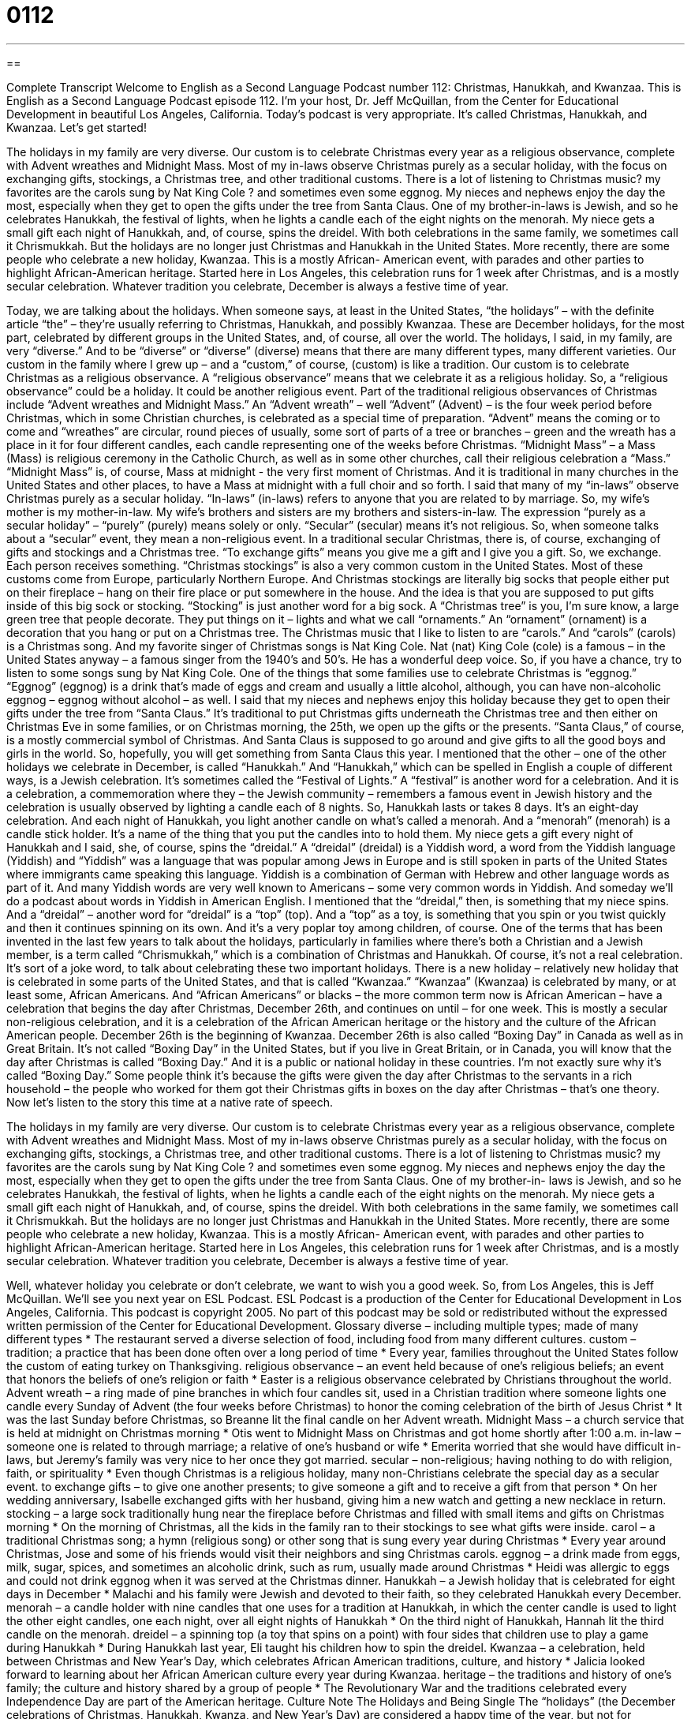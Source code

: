 = 0112
:toc: left
:toclevels: 3
:sectnums:
:stylesheet: ../../../myAdocCss.css

'''

== 

Complete Transcript
Welcome to English as a Second Language Podcast number 112: Christmas, Hanukkah, and Kwanzaa.
This is English as a Second Language Podcast episode 112. I’m your host, Dr. Jeff McQuillan, from the Center for Educational Development in beautiful Los Angeles, California.
Today’s podcast is very appropriate. It’s called Christmas, Hanukkah, and Kwanzaa. Let’s get started!
[start of story]
The holidays in my family are very diverse. Our custom is to celebrate Christmas every year as a religious observance, complete with Advent wreathes and Midnight Mass. Most of my in-laws observe Christmas purely as a secular holiday, with the focus on exchanging gifts, stockings, a Christmas tree, and other traditional customs. There is a lot of listening to Christmas music? my favorites are the carols sung by Nat King Cole ? and sometimes even some eggnog. My nieces and nephews enjoy the day the most, especially when they get to open the gifts under the tree from Santa Claus.
One of my brother-in-laws is Jewish, and so he celebrates Hanukkah, the festival of lights, when he lights a candle each of the eight nights on the menorah. My niece gets a small gift each night of Hanukkah, and, of course, spins the dreidel. With both celebrations in the same family, we sometimes call it Chrismukkah.
But the holidays are no longer just Christmas and Hanukkah in the United States. More recently, there are some people who celebrate a new holiday, Kwanzaa. This is a mostly African- American event, with parades and other parties to highlight African-American heritage. Started here in Los Angeles, this celebration runs for 1 week after Christmas, and is a mostly secular celebration.
Whatever tradition you celebrate, December is always a festive time of year.
[end of story]
Today, we are talking about the holidays. When someone says, at least in the United States, “the holidays” – with the definite article “the” – they’re usually referring to Christmas, Hanukkah, and possibly Kwanzaa. These are December holidays, for the most part, celebrated by different groups in the United States, and, of course, all over the world.
The holidays, I said, in my family, are very “diverse.” And to be “diverse” or “diverse” (diverse) means that there are many different types, many different varieties. Our custom in the family where I grew up – and a “custom,” of course, (custom) is like a tradition. Our custom is to celebrate Christmas as a religious observance. A “religious observance” means that we celebrate it as a religious holiday. So, a “religious observance” could be a holiday. It could be another religious event. Part of the traditional religious observances of Christmas include “Advent wreathes and Midnight Mass.” An “Advent wreath” – well “Advent” (Advent) – is the four week period before Christmas, which in some Christian churches, is celebrated as a special time of preparation. “Advent” means the coming or to come and “wreathes” are circular, round pieces of usually, some sort of parts of a tree or branches – green and the wreath has a place in it for four different candles, each candle representing one of the weeks before Christmas. “Midnight Mass” – a Mass (Mass) is religious ceremony in the Catholic Church, as well as in some other churches, call their religious celebration a “Mass.” “Midnight Mass” is, of course, Mass at midnight - the very first moment of Christmas. And it is traditional in many churches in the United States and other places, to have a Mass at midnight with a full choir and so forth.
I said that many of my “in-laws” observe Christmas purely as a secular holiday. “In-laws” (in-laws) refers to anyone that you are related to by marriage. So, my wife’s mother is my mother-in-law. My wife’s brothers and sisters are my brothers and sisters-in-law. The expression “purely as a secular holiday” – “purely” (purely) means solely or only. “Secular” (secular) means it’s not religious. So, when someone talks about a “secular” event, they mean a non-religious event. In a traditional secular Christmas, there is, of course, exchanging of gifts and stockings and a Christmas tree. “To exchange gifts” means you give me a gift and I give you a gift. So, we exchange. Each person receives something. “Christmas stockings” is also a very common custom in the United States. Most of these customs come from Europe, particularly Northern Europe. And Christmas stockings are literally big socks that people either put on their fireplace – hang on their fire place or put somewhere in the house. And the idea is that you are supposed to put gifts inside of this big sock or stocking. “Stocking” is just another word for a big sock.
A “Christmas tree” is you, I’m sure know, a large green tree that people decorate. They put things on it – lights and what we call “ornaments.” An “ornament” (ornament) is a decoration that you hang or put on a Christmas tree. The Christmas music that I like to listen to are “carols.” And “carols” (carols) is a Christmas song. And my favorite singer of Christmas songs is Nat King Cole. Nat (nat) King Cole (cole) is a famous – in the United States anyway – a famous singer from the 1940’s and 50’s. He has a wonderful deep voice. So, if you have a chance, try to listen to some songs sung by Nat King Cole.
One of the things that some families use to celebrate Christmas is “eggnog.” “Eggnog” (eggnog) is a drink that’s made of eggs and cream and usually a little alcohol, although, you can have non-alcoholic eggnog – eggnog without alcohol – as well. I said that my nieces and nephews enjoy this holiday because they get to open their gifts under the tree from “Santa Claus.” It’s traditional to put Christmas gifts underneath the Christmas tree and then either on Christmas Eve in some families, or on Christmas morning, the 25th, we open up the gifts or the presents. “Santa Claus,” of course, is a mostly commercial symbol of Christmas. And Santa Claus is supposed to go around and give gifts to all the good boys and girls in the world. So, hopefully, you will get something from Santa Claus this year.
I mentioned that the other – one of the other holidays we celebrate in December, is called “Hanukkah.” And “Hanukkah,” which can be spelled in English a couple of different ways, is a Jewish celebration. It’s sometimes called the “Festival of Lights.” A “festival” is another word for a celebration. And it is a celebration, a commemoration where they – the Jewish community – remembers a famous event in Jewish history and the celebration is usually observed by lighting a candle each of 8 nights. So, Hanukkah lasts or takes 8 days. It’s an eight-day celebration. And each night of Hanukkah, you light another candle on what’s called a menorah. And a “menorah” (menorah) is a candle stick holder. It’s a name of the thing that you put the candles into to hold them.
My niece gets a gift every night of Hanukkah and I said, she, of course, spins the “dreidal.” A “dreidal” (dreidal) is a Yiddish word, a word from the Yiddish language (Yiddish) and “Yiddish” was a language that was popular among Jews in Europe and is still spoken in parts of the United States where immigrants came speaking this language. Yiddish is a combination of German with Hebrew and other language words as part of it. And many Yiddish words are very well known to Americans – some very common words in Yiddish. And someday we’ll do a podcast about words in Yiddish in American English. I mentioned that the “dreidal,” then, is something that my niece spins. And a “dreidal” – another word for “dreidal” is a “top” (top). And a “top” as a toy, is something that you spin or you twist quickly and then it continues spinning on its own. And it’s a very poplar toy among children, of course.
One of the terms that has been invented in the last few years to talk about the holidays, particularly in families where there’s both a Christian and a Jewish member, is a term called “Chrismukkah,” which is a combination of Christmas and Hanukkah. Of course, it’s not a real celebration. It’s sort of a joke word, to talk about celebrating these two important holidays.
There is a new holiday – relatively new holiday that is celebrated in some parts of the United States, and that is called “Kwanzaa.” “Kwanzaa” (Kwanzaa) is celebrated by many, or at least some, African Americans. And “African Americans” or blacks – the more common term now is African American – have a celebration that begins the day after Christmas, December 26th, and continues on until – for one week. This is mostly a secular non-religious celebration, and it is a celebration of the African American heritage or the history and the culture of the African American people. December 26th is the beginning of Kwanzaa. December 26th is also called “Boxing Day” in Canada as well as in Great Britain. It’s not called “Boxing Day” in the United States, but if you live in Great Britain, or in Canada, you will know that the day after Christmas is called “Boxing Day.” And it is a public or national holiday in these countries. I’m not exactly sure why it’s called “Boxing Day.” Some people think it’s because the gifts were given the day after Christmas to the servants in a rich household – the people who worked for them got their Christmas gifts in boxes on the day after Christmas – that’s one theory.
Now let’s listen to the story this time at a native rate of speech.
[start of story]
The holidays in my family are very diverse. Our custom is to celebrate Christmas every year as a religious observance, complete with Advent wreathes and Midnight Mass. Most of my in-laws observe Christmas purely as a secular holiday, with the focus on exchanging gifts, stockings, a Christmas tree, and other traditional customs. There is a lot of listening to Christmas music? my favorites are the carols sung by Nat King Cole ? and sometimes even some eggnog. My nieces and nephews enjoy the day the most, especially when they get to open the gifts under the tree from Santa Claus.
One of my brother-in- laws is Jewish, and so he celebrates Hanukkah, the festival of lights, when he lights a candle each of the eight nights on the menorah. My niece gets a small gift each night of Hanukkah, and, of course, spins the dreidel. With both celebrations in the same family, we sometimes call it Chrismukkah.
But the holidays are no longer just Christmas and Hanukkah in the United States. More recently, there are some people who celebrate a new holiday, Kwanzaa. This is a mostly African- American event, with parades and other parties to highlight African-American heritage. Started here in Los Angeles, this celebration runs for 1 week after Christmas, and is a mostly secular celebration.
Whatever tradition you celebrate, December is always a festive time of year.
[end of story]
Well, whatever holiday you celebrate or don’t celebrate, we want to wish you a good week.
So, from Los Angeles, this is Jeff McQuillan. We’ll see you next year on ESL Podcast.
ESL Podcast is a production of the Center for Educational Development in Los Angeles, California. This podcast is copyright 2005. No part of this podcast may be sold or redistributed without the expressed written permission of the Center for Educational Development.
Glossary
diverse – including multiple types; made of many different types
* The restaurant served a diverse selection of food, including food from many different cultures.
custom – tradition; a practice that has been done often over a long period of time
* Every year, families throughout the United States follow the custom of eating turkey on Thanksgiving.
religious observance – an event held because of one's religious beliefs; an event that honors the beliefs of one's religion or faith
* Easter is a religious observance celebrated by Christians throughout the world.
Advent wreath – a ring made of pine branches in which four candles sit, used in a Christian tradition where someone lights one candle every Sunday of Advent (the four weeks before Christmas) to honor the coming celebration of the birth of Jesus Christ
* It was the last Sunday before Christmas, so Breanne lit the final candle on her Advent wreath.
Midnight Mass – a church service that is held at midnight on Christmas morning
* Otis went to Midnight Mass on Christmas and got home shortly after 1:00 a.m.
in-law – someone one is related to through marriage; a relative of one’s husband or wife
* Emerita worried that she would have difficult in-laws, but Jeremy’s family was very nice to her once they got married.
secular – non-religious; having nothing to do with religion, faith, or spirituality
* Even though Christmas is a religious holiday, many non-Christians celebrate the special day as a secular event.
to exchange gifts – to give one another presents; to give someone a gift and to receive a gift from that person
* On her wedding anniversary, Isabelle exchanged gifts with her husband, giving him a new watch and getting a new necklace in return.
stocking – a large sock traditionally hung near the fireplace before Christmas and filled with small items and gifts on Christmas morning
* On the morning of Christmas, all the kids in the family ran to their stockings to see what gifts were inside.
carol – a traditional Christmas song; a hymn (religious song) or other song that is sung every year during Christmas
* Every year around Christmas, Jose and some of his friends would visit their neighbors and sing Christmas carols.
eggnog – a drink made from eggs, milk, sugar, spices, and sometimes an alcoholic drink, such as rum, usually made around Christmas
* Heidi was allergic to eggs and could not drink eggnog when it was served at the Christmas dinner.
Hanukkah – a Jewish holiday that is celebrated for eight days in December
* Malachi and his family were Jewish and devoted to their faith, so they celebrated Hanukkah every December.
menorah – a candle holder with nine candles that one uses for a tradition at Hanukkah, in which the center candle is used to light the other eight candles, one each night, over all eight nights of Hanukkah
* On the third night of Hanukkah, Hannah lit the third candle on the menorah.
dreidel – a spinning top (a toy that spins on a point) with four sides that children use to play a game during Hanukkah
* During Hanukkah last year, Eli taught his children how to spin the dreidel.
Kwanzaa – a celebration, held between Christmas and New Year's Day, which celebrates African American traditions, culture, and history
* Jalicia looked forward to learning about her African American culture every year during Kwanzaa.
heritage – the traditions and history of one's family; the culture and history shared by a group of people
* The Revolutionary War and the traditions celebrated every Independence Day are part of the American heritage.
Culture Note
The Holidays and Being Single
The “holidays” (the December celebrations of Christmas, Hanukkah, Kwanza, and New Year’s Day) are considered a happy time of the year, but not for everyone. According to a 2010 study of what people write on their Facebook pages, the holidays are more likely to be a time for ending relationships rather than starting happy, new ones.
After looking at more than 3,000 Facebook pages over the period of one year, two “journalists” (news reporters) from the Wall Street Journal concluded that the most common times for “breaking up” (ending a romantic relationship) with your boyfriend or girlfriend are (1) the two weeks before Christmas, and (2) during early March, a time when many schools have a one-week vacation period called Spring Break.
Why do so many people end their relationships during the two weeks before Christmas? One reason may be that they don’t want to buy their “ex-loved one” (former boy/girlfriend) a “present” (gift). Of course, if someone breaks up with you because they don’t want to buy you a Christmas present, it was probably not a relationship that was going to last very long anyway. It may also be that people want to clear their “consciences”; that is, they may feel as though they’re not really “committed to” (serious about) the relationship and that continuing it would not be honest. Fortunately, the least likely day for a romantic breakup is on Christmas Day itself. That, I suppose, would be considered too “cruel” (unkind; mean).
The reasons for breaking up before Spring Break seem a little easier to guess. High school and college students typically go on “group vacations” to a beach or another popular vacation spot during this time, providing them with an excellent opportunity to meet a new romantic partner.